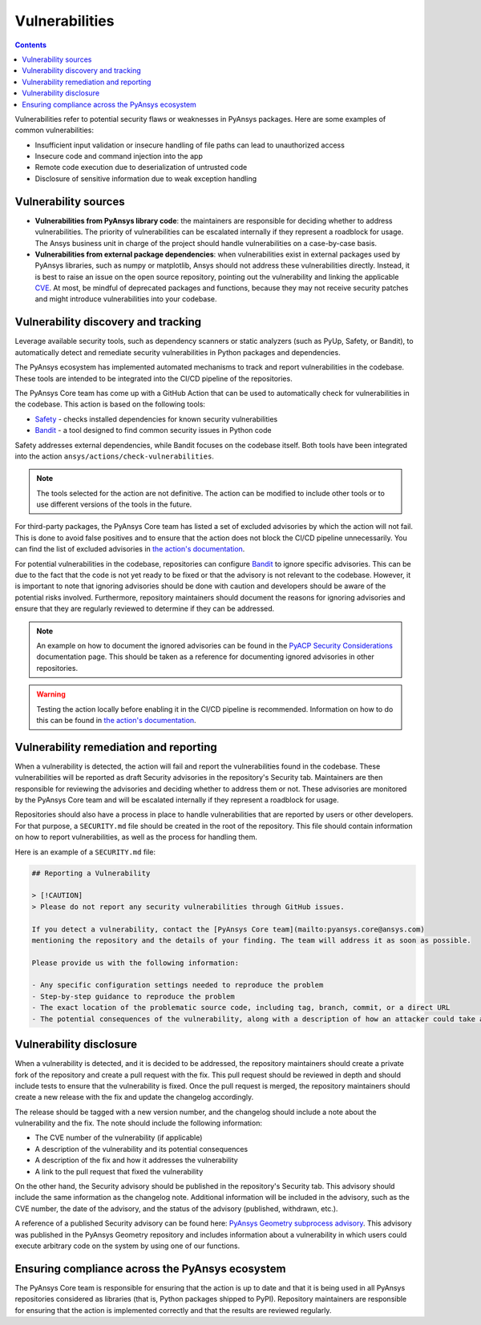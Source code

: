 Vulnerabilities
===============

.. contents::

Vulnerabilities refer to potential security flaws or weaknesses in PyAnsys packages.
Here are some examples of common vulnerabilities:

- Insufficient input validation or insecure handling of file paths can lead to unauthorized access
- Insecure code and command injection into the app
- Remote code execution due to deserialization of untrusted code
- Disclosure of sensitive information due to weak exception handling

Vulnerability sources
---------------------

- **Vulnerabilities from PyAnsys library code**: the maintainers are responsible for deciding whether to
  address vulnerabilities. The priority of vulnerabilities can be escalated internally if they represent
  a roadblock for usage. The Ansys business unit in charge of the project should handle
  vulnerabilities on a case-by-case basis.

- **Vulnerabilities from external package dependencies**: when vulnerabilities exist in external packages
  used by PyAnsys libraries, such as numpy or matplotlib, Ansys should not address these vulnerabilities
  directly. Instead, it is best to raise an issue on the open source repository, pointing out the
  vulnerability and linking the applicable `CVE`_. At most, be mindful of deprecated packages and functions,
  because they may not receive security patches and might introduce vulnerabilities into your codebase.

Vulnerability discovery and tracking
-------------------------------------

Leverage available security tools, such as dependency scanners or static
analyzers (such as PyUp, Safety, or Bandit), to automatically detect and
remediate security vulnerabilities in Python packages and dependencies.

The PyAnsys ecosystem has implemented automated mechanisms to track and
report vulnerabilities in the codebase. These tools are intended to be integrated
into the CI/CD pipeline of the repositories.

The PyAnsys Core team has come up with a GitHub Action that can be used to
automatically check for vulnerabilities in the codebase. This action is based on
the following tools:

- `Safety`_ - checks installed dependencies for known security vulnerabilities
- `Bandit`_ - a tool designed to find common security issues in Python code

Safety addresses external dependencies, while Bandit focuses on the codebase itself.
Both tools have been integrated into the action ``ansys/actions/check-vulnerabilities``.

.. note::

  The tools selected for the action are not definitive. The action can be modified to include
  other tools or to use different versions of the tools in the future.

For third-party packages, the PyAnsys Core team has listed a set of excluded advisories by which
the action will not fail. This is done to avoid false positives and to ensure that the action
does not block the CI/CD pipeline unnecessarily. You can find the list of excluded advisories
in `the action's documentation`_.

For potential vulnerabilities in the codebase, repositories can configure `Bandit`_ to ignore specific
advisories. This can be due to the fact that the code is not yet ready to be fixed or that the advisory is not relevant
to the codebase. However, it is important to note that ignoring advisories should be done with caution
and developers should be aware of the potential risks involved. Furthermore, repository maintainers should
document the reasons for ignoring advisories and ensure that they are regularly reviewed to determine if they
can be addressed.

.. note::

  An example on how to document the ignored advisories can be found in the `PyACP Security Considerations`_
  documentation page. This should be taken as a reference for documenting ignored advisories in other repositories.

.. warning::

  Testing the action locally before enabling it in the CI/CD pipeline is recommended. Information on how
  to do this can be found in `the action's documentation`_.

Vulnerability remediation and reporting
----------------------------------------

When a vulnerability is detected, the action will fail and report the vulnerabilities found in the codebase.
These vulnerabilities will be reported as draft Security advisories in the repository's
Security tab. Maintainers are then responsible for reviewing the advisories and deciding whether to address
them or not. These advisories are monitored by the PyAnsys Core team and will be escalated internally if they
represent a roadblock for usage.

Repositories should also have a process in place to handle vulnerabilities that are reported by users or
other developers. For that purpose, a ``SECURITY.md`` file should be created in the root of the repository.
This file should contain information on how to report vulnerabilities, as well as the process for handling them.

Here is an example of a ``SECURITY.md`` file:

.. code-block:: markdown

  ## Reporting a Vulnerability

  > [!CAUTION]
  > Please do not report any security vulnerabilities through GitHub issues.

  If you detect a vulnerability, contact the [PyAnsys Core team](mailto:pyansys.core@ansys.com)
  mentioning the repository and the details of your finding. The team will address it as soon as possible.

  Please provide us with the following information:

  - Any specific configuration settings needed to reproduce the problem
  - Step-by-step guidance to reproduce the problem
  - The exact location of the problematic source code, including tag, branch, commit, or a direct URL
  - The potential consequences of the vulnerability, along with a description of how an attacker could take advantage of the issue

Vulnerability disclosure
------------------------

When a vulnerability is detected, and it is decided to be addressed, the repository maintainers should
create a private fork of the repository and create a pull request with the fix. This pull request should be
reviewed in depth and should include tests to ensure that the vulnerability is fixed. Once the pull request is
merged, the repository maintainers should create a new release with the fix and update the changelog accordingly.

The release should be tagged with a new version number, and the changelog should include a note about the
vulnerability and the fix. The note should include the following information:

- The CVE number of the vulnerability (if applicable)
- A description of the vulnerability and its potential consequences
- A description of the fix and how it addresses the vulnerability
- A link to the pull request that fixed the vulnerability

On the other hand, the Security advisory should be published in the repository's Security tab. This advisory should include the
same information as the changelog note. Additional information will be included in the advisory, such as the
CVE number, the date of the advisory, and the status of the advisory (published, withdrawn, etc.).

A reference of a published Security advisory can be found here: `PyAnsys Geometry subprocess advisory`_.
This advisory was published in the PyAnsys Geometry repository and includes information about a vulnerability
in which users could execute arbitrary code on the system by using one of our functions.

Ensuring compliance across the PyAnsys ecosystem
------------------------------------------------

The PyAnsys Core team is responsible for ensuring that the action is up to date and that it is
being used in all PyAnsys repositories considered as libraries (that is, Python packages shipped to PyPI).
Repository maintainers are responsible for ensuring that the action is implemented correctly and that the
results are reviewed regularly.

.. _metapackage: https://github.com/pyansys/pyansys
.. _CVE: https://www.cve.org/
.. _Safety: https://pyup.io/safety/
.. _Bandit: https://bandit.readthedocs.io/en/latest/
.. _the action's documentation: https://actions.docs.ansys.com/version/stable/vulnerability-actions/index.html#check-vulnerabilities-action
.. _PyACP Security Considerations: https://acp.docs.pyansys.com/version/dev/user_guide/security_considerations.html
.. _PyAnsys Geometry subprocess advisory: https://github.com/ansys/pyansys-geometry/security/advisories/GHSA-38jr-29fh-w9vm